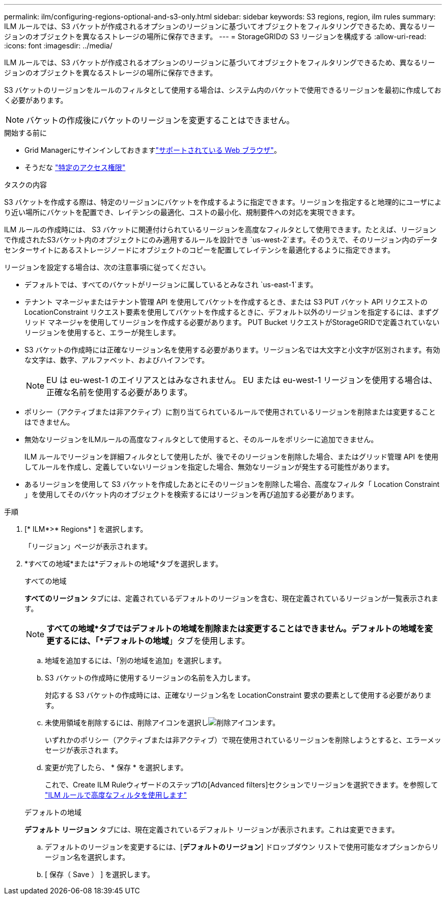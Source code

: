 ---
permalink: ilm/configuring-regions-optional-and-s3-only.html 
sidebar: sidebar 
keywords: S3 regions, region, ilm rules 
summary: ILM ルールでは、S3 バケットが作成されるオプションのリージョンに基づいてオブジェクトをフィルタリングできるため、異なるリージョンのオブジェクトを異なるストレージの場所に保存できます。 
---
= StorageGRIDの S3 リージョンを構成する
:allow-uri-read: 
:icons: font
:imagesdir: ../media/


[role="lead"]
ILM ルールでは、S3 バケットが作成されるオプションのリージョンに基づいてオブジェクトをフィルタリングできるため、異なるリージョンのオブジェクトを異なるストレージの場所に保存できます。

S3 バケットのリージョンをルールのフィルタとして使用する場合は、システム内のバケットで使用できるリージョンを最初に作成しておく必要があります。


NOTE: バケットの作成後にバケットのリージョンを変更することはできません。

.開始する前に
* Grid Managerにサインインしておきますlink:../admin/web-browser-requirements.html["サポートされている Web ブラウザ"]。
* そうだな link:../admin/admin-group-permissions.html["特定のアクセス権限"]


.タスクの内容
S3 バケットを作成する際は、特定のリージョンにバケットを作成するように指定できます。リージョンを指定すると地理的にユーザにより近い場所にバケットを配置でき、レイテンシの最適化、コストの最小化、規制要件への対応を実現できます。

ILM ルールの作成時には、 S3 バケットに関連付けられているリージョンを高度なフィルタとして使用できます。たとえば、リージョンで作成されたS3バケット内のオブジェクトにのみ適用するルールを設計でき `us-west-2`ます。そのうえで、そのリージョン内のデータセンターサイトにあるストレージノードにオブジェクトのコピーを配置してレイテンシを最適化するように指定できます。

リージョンを設定する場合は、次の注意事項に従ってください。

* デフォルトでは、すべてのバケットがリージョンに属しているとみなされ `us-east-1`ます。
* テナント マネージャまたはテナント管理 API を使用してバケットを作成するとき、または S3 PUT バケット API リクエストの LocationConstraint リクエスト要素を使用してバケットを作成するときに、デフォルト以外のリージョンを指定するには、まずグリッド マネージャを使用してリージョンを作成する必要があります。  PUT Bucket リクエストがStorageGRIDで定義されていないリージョンを使用すると、エラーが発生します。
* S3 バケットの作成時には正確なリージョン名を使用する必要があります。リージョン名では大文字と小文字が区別されます。有効な文字は、数字、アルファベット、およびハイフンです。
+

NOTE: EU は eu-west-1 のエイリアスとはみなされません。  EU または eu-west-1 リージョンを使用する場合は、正確な名前を使用する必要があります。

* ポリシー（アクティブまたは非アクティブ）に割り当てられているルールで使用されているリージョンを削除または変更することはできません。
* 無効なリージョンをILMルールの高度なフィルタとして使用すると、そのルールをポリシーに追加できません。
+
ILM ルールでリージョンを詳細フィルタとして使用したが、後でそのリージョンを削除した場合、またはグリッド管理 API を使用してルールを作成し、定義していないリージョンを指定した場合、無効なリージョンが発生する可能性があります。

* あるリージョンを使用して S3 バケットを作成したあとにそのリージョンを削除した場合、高度なフィルタ「 Location Constraint 」を使用してそのバケット内のオブジェクトを検索するにはリージョンを再び追加する必要があります。


.手順
. [* ILM*>* Regions* ] を選択します。
+
「リージョン」ページが表示されます。

. *すべての地域*または*デフォルトの地域*タブを選択します。
+
[role="tabbed-block"]
====
.すべての地域
--
*すべてのリージョン* タブには、定義されているデフォルトのリージョンを含む、現在定義されているリージョンが一覧表示されます。


NOTE: *すべての地域*タブではデフォルトの地域を削除または変更することはできません。デフォルトの地域を変更するには、「*デフォルトの地域*」タブを使用します。

.. 地域を追加するには、「別の地域を追加」を選択します。
.. S3 バケットの作成時に使用するリージョンの名前を入力します。
+
対応する S3 バケットの作成時には、正確なリージョン名を LocationConstraint 要求の要素として使用する必要があります。

.. 未使用領域を削除するには、削除アイコンを選択しimage:../media/icon-x-to-remove.png["削除アイコン"]ます。
+
いずれかのポリシー（アクティブまたは非アクティブ）で現在使用されているリージョンを削除しようとすると、エラーメッセージが表示されます。

.. 変更が完了したら、 * 保存 * を選択します。
+
これで、Create ILM Ruleウィザードのステップ1の[Advanced filters]セクションでリージョンを選択できます。を参照して link:create-ilm-rule-enter-details.html#use-advanced-filters-in-ilm-rules["ILM ルールで高度なフィルタを使用します"]



--
.デフォルトの地域
--
*デフォルト リージョン* タブには、現在定義されているデフォルト リージョンが表示されます。これは変更できます。

.. デフォルトのリージョンを変更するには、[*デフォルトのリージョン*] ドロップダウン リストで使用可能なオプションからリージョン名を選択します。
.. [ 保存（ Save ） ] を選択します。


--
====

